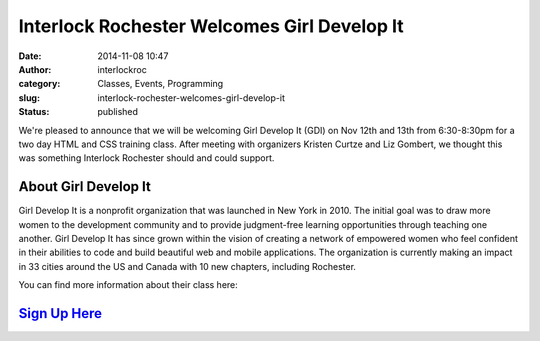 Interlock Rochester Welcomes Girl Develop It
############################################
:date: 2014-11-08 10:47
:author: interlockroc
:category: Classes, Events, Programming
:slug: interlock-rochester-welcomes-girl-develop-it
:status: published

We're pleased to announce that we will be welcoming Girl Develop It
(GDI) on Nov 12th and 13th from 6:30-8:30pm for a two day HTML and CSS
training class. After meeting with organizers Kristen Curtze and Liz
Gombert, we thought this was something Interlock Rochester should and
could support.

About Girl Develop It
---------------------

Girl Develop It is a nonprofit organization that was launched in New
York in 2010. The initial goal was to draw more women to the development
community and to provide judgment-free learning opportunities through
teaching one another. Girl Develop It has since grown within the vision
of creating a network of empowered women who feel confident in their
abilities to code and build beautiful web and mobile applications. The
organization is currently making an impact in 33 cities around the US
and Canada with 10 new chapters, including Rochester.

You can find more information about their class here:

`Sign Up Here <http://www.meetup.com/Girl-Develop-It-Rochester/events/215584862/>`__
------------------------------------------------------------------------------------

 


